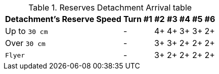 .Reserves Detachment Arrival table
[options="autowidth", cols="<,6*^"]
|===
|Detachment's Reserve Speed |Turn #1 |#2 |#3 |#4 |#5 |#6

|Up to `30 cm`
|-
|4+
|4+
|3+
|3+
|2+

|Over `30 cm`
|-
|3+
|3+
|2+
|2+
|2+

|`Flyer`
|-
|3+
|2+
|2+
|2+
|2+

|===